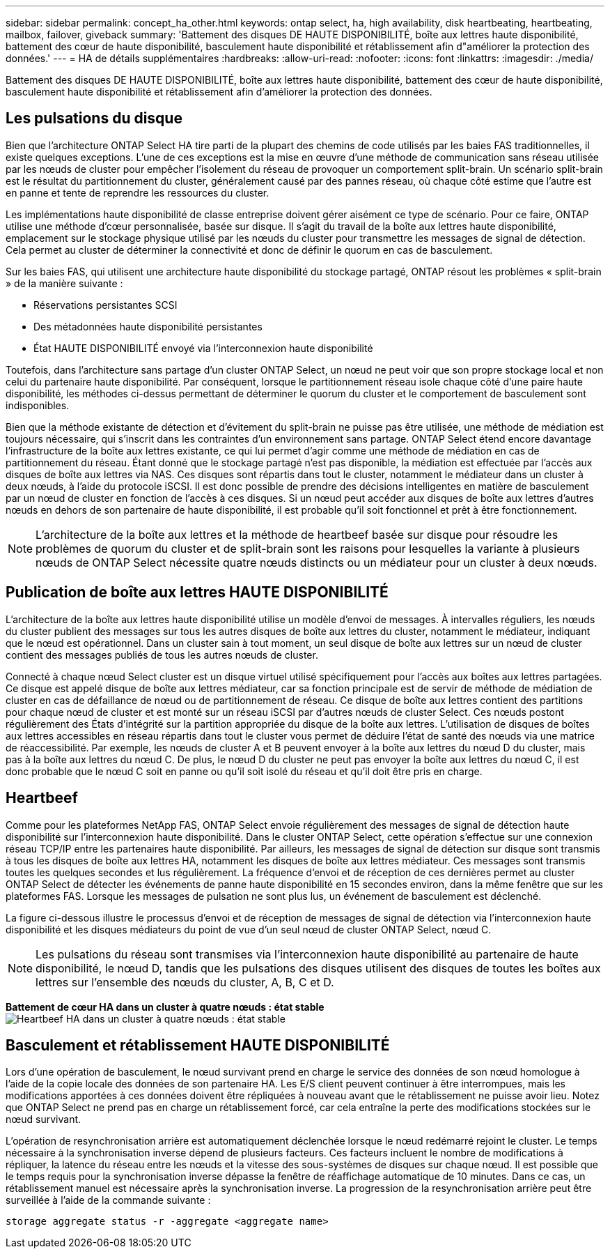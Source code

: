 ---
sidebar: sidebar 
permalink: concept_ha_other.html 
keywords: ontap select, ha, high availability, disk heartbeating, heartbeating, mailbox, failover, giveback 
summary: 'Battement des disques DE HAUTE DISPONIBILITÉ, boîte aux lettres haute disponibilité, battement des cœur de haute disponibilité, basculement haute disponibilité et rétablissement afin d"améliorer la protection des données.' 
---
= HA de détails supplémentaires
:hardbreaks:
:allow-uri-read: 
:nofooter: 
:icons: font
:linkattrs: 
:imagesdir: ./media/


[role="lead"]
Battement des disques DE HAUTE DISPONIBILITÉ, boîte aux lettres haute disponibilité, battement des cœur de haute disponibilité, basculement haute disponibilité et rétablissement afin d'améliorer la protection des données.



== Les pulsations du disque

Bien que l'architecture ONTAP Select HA tire parti de la plupart des chemins de code utilisés par les baies FAS traditionnelles, il existe quelques exceptions. L'une de ces exceptions est la mise en œuvre d'une méthode de communication sans réseau utilisée par les nœuds de cluster pour empêcher l'isolement du réseau de provoquer un comportement split-brain. Un scénario split-brain est le résultat du partitionnement du cluster, généralement causé par des pannes réseau, où chaque côté estime que l'autre est en panne et tente de reprendre les ressources du cluster.

Les implémentations haute disponibilité de classe entreprise doivent gérer aisément ce type de scénario. Pour ce faire, ONTAP utilise une méthode d'cœur personnalisée, basée sur disque. Il s'agit du travail de la boîte aux lettres haute disponibilité, emplacement sur le stockage physique utilisé par les nœuds du cluster pour transmettre les messages de signal de détection. Cela permet au cluster de déterminer la connectivité et donc de définir le quorum en cas de basculement.

Sur les baies FAS, qui utilisent une architecture haute disponibilité du stockage partagé, ONTAP résout les problèmes « split-brain » de la manière suivante :

* Réservations persistantes SCSI
* Des métadonnées haute disponibilité persistantes
* État HAUTE DISPONIBILITÉ envoyé via l'interconnexion haute disponibilité


Toutefois, dans l'architecture sans partage d'un cluster ONTAP Select, un nœud ne peut voir que son propre stockage local et non celui du partenaire haute disponibilité. Par conséquent, lorsque le partitionnement réseau isole chaque côté d'une paire haute disponibilité, les méthodes ci-dessus permettant de déterminer le quorum du cluster et le comportement de basculement sont indisponibles.

Bien que la méthode existante de détection et d'évitement du split-brain ne puisse pas être utilisée, une méthode de médiation est toujours nécessaire, qui s'inscrit dans les contraintes d'un environnement sans partage. ONTAP Select étend encore davantage l'infrastructure de la boîte aux lettres existante, ce qui lui permet d'agir comme une méthode de médiation en cas de partitionnement du réseau. Étant donné que le stockage partagé n'est pas disponible, la médiation est effectuée par l'accès aux disques de boîte aux lettres via NAS. Ces disques sont répartis dans tout le cluster, notamment le médiateur dans un cluster à deux nœuds, à l'aide du protocole iSCSI. Il est donc possible de prendre des décisions intelligentes en matière de basculement par un nœud de cluster en fonction de l'accès à ces disques. Si un nœud peut accéder aux disques de boîte aux lettres d'autres nœuds en dehors de son partenaire de haute disponibilité, il est probable qu'il soit fonctionnel et prêt à être fonctionnement.


NOTE: L'architecture de la boîte aux lettres et la méthode de heartbeef basée sur disque pour résoudre les problèmes de quorum du cluster et de split-brain sont les raisons pour lesquelles la variante à plusieurs nœuds de ONTAP Select nécessite quatre nœuds distincts ou un médiateur pour un cluster à deux nœuds.



== Publication de boîte aux lettres HAUTE DISPONIBILITÉ

L'architecture de la boîte aux lettres haute disponibilité utilise un modèle d'envoi de messages. À intervalles réguliers, les nœuds du cluster publient des messages sur tous les autres disques de boîte aux lettres du cluster, notamment le médiateur, indiquant que le nœud est opérationnel. Dans un cluster sain à tout moment, un seul disque de boîte aux lettres sur un nœud de cluster contient des messages publiés de tous les autres nœuds de cluster.

Connecté à chaque nœud Select cluster est un disque virtuel utilisé spécifiquement pour l'accès aux boîtes aux lettres partagées. Ce disque est appelé disque de boîte aux lettres médiateur, car sa fonction principale est de servir de méthode de médiation de cluster en cas de défaillance de nœud ou de partitionnement de réseau. Ce disque de boîte aux lettres contient des partitions pour chaque nœud de cluster et est monté sur un réseau iSCSI par d'autres nœuds de cluster Select. Ces nœuds postont régulièrement des États d'intégrité sur la partition appropriée du disque de la boîte aux lettres. L'utilisation de disques de boîtes aux lettres accessibles en réseau répartis dans tout le cluster vous permet de déduire l'état de santé des nœuds via une matrice de réaccessibilité. Par exemple, les nœuds de cluster A et B peuvent envoyer à la boîte aux lettres du nœud D du cluster, mais pas à la boîte aux lettres du nœud C. De plus, le nœud D du cluster ne peut pas envoyer la boîte aux lettres du nœud C, il est donc probable que le nœud C soit en panne ou qu'il soit isolé du réseau et qu'il doit être pris en charge.



== Heartbeef

Comme pour les plateformes NetApp FAS, ONTAP Select envoie régulièrement des messages de signal de détection haute disponibilité sur l'interconnexion haute disponibilité. Dans le cluster ONTAP Select, cette opération s'effectue sur une connexion réseau TCP/IP entre les partenaires haute disponibilité. Par ailleurs, les messages de signal de détection sur disque sont transmis à tous les disques de boîte aux lettres HA, notamment les disques de boîte aux lettres médiateur. Ces messages sont transmis toutes les quelques secondes et lus régulièrement. La fréquence d'envoi et de réception de ces dernières permet au cluster ONTAP Select de détecter les événements de panne haute disponibilité en 15 secondes environ, dans la même fenêtre que sur les plateformes FAS. Lorsque les messages de pulsation ne sont plus lus, un événement de basculement est déclenché.

La figure ci-dessous illustre le processus d'envoi et de réception de messages de signal de détection via l'interconnexion haute disponibilité et les disques médiateurs du point de vue d'un seul nœud de cluster ONTAP Select, nœud C.


NOTE: Les pulsations du réseau sont transmises via l'interconnexion haute disponibilité au partenaire de haute disponibilité, le nœud D, tandis que les pulsations des disques utilisent des disques de toutes les boîtes aux lettres sur l'ensemble des nœuds du cluster, A, B, C et D.

*Battement de cœur HA dans un cluster à quatre nœuds : état stable*
image:DDHA_05.jpg["Heartbeef HA dans un cluster à quatre nœuds : état stable"]



== Basculement et rétablissement HAUTE DISPONIBILITÉ

Lors d'une opération de basculement, le nœud survivant prend en charge le service des données de son nœud homologue à l'aide de la copie locale des données de son partenaire HA. Les E/S client peuvent continuer à être interrompues, mais les modifications apportées à ces données doivent être répliquées à nouveau avant que le rétablissement ne puisse avoir lieu. Notez que ONTAP Select ne prend pas en charge un rétablissement forcé, car cela entraîne la perte des modifications stockées sur le nœud survivant.

L'opération de resynchronisation arrière est automatiquement déclenchée lorsque le nœud redémarré rejoint le cluster. Le temps nécessaire à la synchronisation inverse dépend de plusieurs facteurs. Ces facteurs incluent le nombre de modifications à répliquer, la latence du réseau entre les nœuds et la vitesse des sous-systèmes de disques sur chaque nœud. Il est possible que le temps requis pour la synchronisation inverse dépasse la fenêtre de réaffichage automatique de 10 minutes. Dans ce cas, un rétablissement manuel est nécessaire après la synchronisation inverse. La progression de la resynchronisation arrière peut être surveillée à l'aide de la commande suivante :

[listing]
----
storage aggregate status -r -aggregate <aggregate name>
----